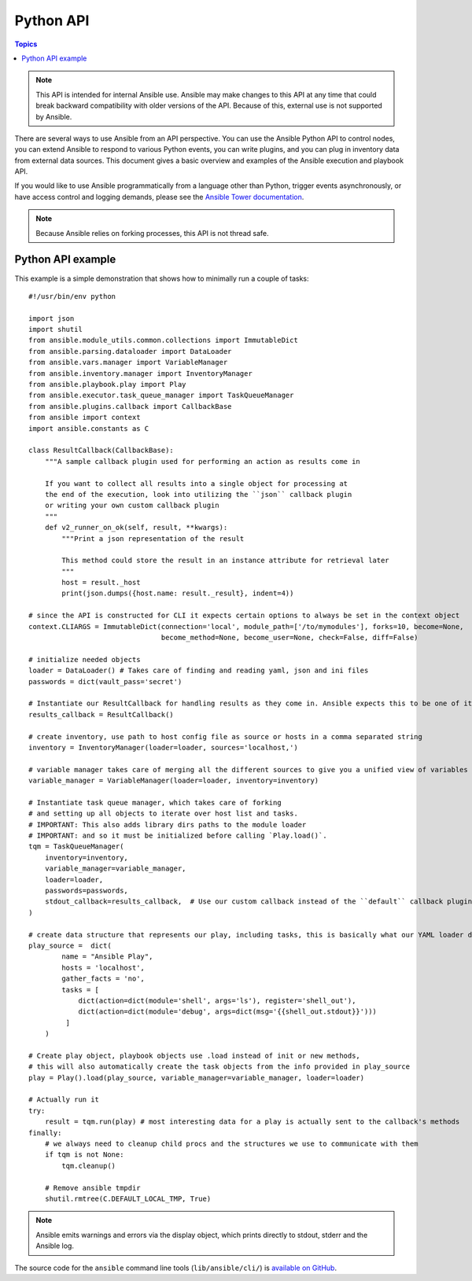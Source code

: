 .. _developing_api:

**********
Python API
**********

.. contents:: Topics

.. note:: This API is intended for internal Ansible use. Ansible may make changes to this API at any time that could break backward compatibility with older versions of the API. Because of this, external use is not supported by Ansible.

There are several ways to use Ansible from an API perspective.   You can use
the Ansible Python API to control nodes, you can extend Ansible to respond to various Python events, you can
write plugins, and you can plug in inventory data from external data sources.  This document
gives a basic overview and examples of the Ansible execution and playbook API.

If you would like to use Ansible programmatically from a language other than Python, trigger events asynchronously,
or have access control and logging demands, please see the `Ansible Tower documentation <https://docs.ansible.com/ansible-tower/>`_.

.. note:: Because Ansible relies on forking processes, this API is not thread safe.

.. _python_api_example:

Python API example
==================

This example is a simple demonstration that shows how to minimally run a couple of tasks::

    #!/usr/bin/env python

    import json
    import shutil
    from ansible.module_utils.common.collections import ImmutableDict
    from ansible.parsing.dataloader import DataLoader
    from ansible.vars.manager import VariableManager
    from ansible.inventory.manager import InventoryManager
    from ansible.playbook.play import Play
    from ansible.executor.task_queue_manager import TaskQueueManager
    from ansible.plugins.callback import CallbackBase
    from ansible import context
    import ansible.constants as C

    class ResultCallback(CallbackBase):
        """A sample callback plugin used for performing an action as results come in

        If you want to collect all results into a single object for processing at
        the end of the execution, look into utilizing the ``json`` callback plugin
        or writing your own custom callback plugin
        """
        def v2_runner_on_ok(self, result, **kwargs):
            """Print a json representation of the result

            This method could store the result in an instance attribute for retrieval later
            """
            host = result._host
            print(json.dumps({host.name: result._result}, indent=4))

    # since the API is constructed for CLI it expects certain options to always be set in the context object
    context.CLIARGS = ImmutableDict(connection='local', module_path=['/to/mymodules'], forks=10, become=None,
                                    become_method=None, become_user=None, check=False, diff=False)

    # initialize needed objects
    loader = DataLoader() # Takes care of finding and reading yaml, json and ini files
    passwords = dict(vault_pass='secret')

    # Instantiate our ResultCallback for handling results as they come in. Ansible expects this to be one of its main display outlets
    results_callback = ResultCallback()

    # create inventory, use path to host config file as source or hosts in a comma separated string
    inventory = InventoryManager(loader=loader, sources='localhost,')

    # variable manager takes care of merging all the different sources to give you a unified view of variables available in each context
    variable_manager = VariableManager(loader=loader, inventory=inventory)

    # Instantiate task queue manager, which takes care of forking
    # and setting up all objects to iterate over host list and tasks.
    # IMPORTANT: This also adds library dirs paths to the module loader
    # IMPORTANT: and so it must be initialized before calling `Play.load()`.
    tqm = TaskQueueManager(
        inventory=inventory,
        variable_manager=variable_manager,
        loader=loader,
        passwords=passwords,
        stdout_callback=results_callback,  # Use our custom callback instead of the ``default`` callback plugin, which prints to stdout
    )

    # create data structure that represents our play, including tasks, this is basically what our YAML loader does internally.
    play_source =  dict(
            name = "Ansible Play",
            hosts = 'localhost',
            gather_facts = 'no',
            tasks = [
                dict(action=dict(module='shell', args='ls'), register='shell_out'),
                dict(action=dict(module='debug', args=dict(msg='{{shell_out.stdout}}')))
             ]
        )

    # Create play object, playbook objects use .load instead of init or new methods,
    # this will also automatically create the task objects from the info provided in play_source
    play = Play().load(play_source, variable_manager=variable_manager, loader=loader)

    # Actually run it
    try:
        result = tqm.run(play) # most interesting data for a play is actually sent to the callback's methods
    finally:
        # we always need to cleanup child procs and the structures we use to communicate with them
        if tqm is not None:
            tqm.cleanup()

        # Remove ansible tmpdir
        shutil.rmtree(C.DEFAULT_LOCAL_TMP, True)


.. note:: Ansible emits warnings and errors via the display object, which prints directly to stdout, stderr and the Ansible log.

The source code for the ``ansible``
command line tools (``lib/ansible/cli/``) is `available on GitHub <https://github.com/ansible/ansible/tree/devel/lib/ansible/cli>`_.

.. seealso::

   :ref:`developing_inventory`
       Developing dynamic inventory integrations
   :ref:`developing_modules_general`
       Getting started on developing a module
   :ref:`developing_plugins`
       How to develop plugins
   `Development Mailing List <https://groups.google.com/group/ansible-devel>`_
       Mailing list for development topics
   `irc.freenode.net <http://irc.freenode.net>`_
       #ansible IRC chat channel
